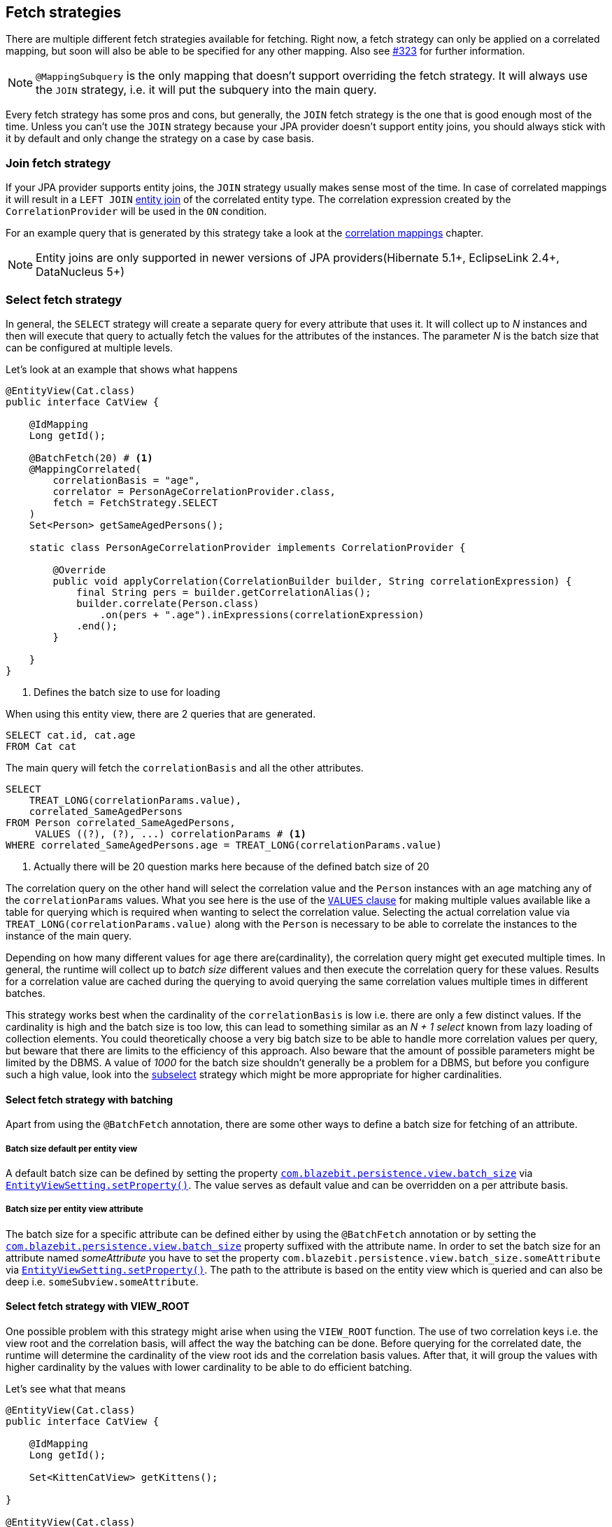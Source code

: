 [[anchor-fetch-strategies]]
== Fetch strategies

There are multiple different fetch strategies available for fetching. Right now, a fetch strategy can only be applied on a correlated mapping,
but soon will also be able to be specified for any other mapping. Also see https://github.com/Blazebit/blaze-persistence/issues/323[#323] for further information.

NOTE: `@MappingSubquery` is the only mapping that doesn't support overriding the fetch strategy. It will always use the `JOIN` strategy, i.e. it will put the subquery into the main query.

// Any attribute in an entity view can be fetched separately(that's the idea, but only implemented for correlation right now)

Every fetch strategy has some pros and cons, but generally, the `JOIN` fetch strategy is the one that is good enough most of the time.
Unless you can't use the `JOIN` strategy because your JPA provider doesn't support entity joins, you should always stick with it by default
and only change the strategy on a case by case basis.

=== Join fetch strategy

If your JPA provider supports entity joins, the `JOIN` strategy usually makes sense most of the time.
In case of correlated mappings it will result in a `LEFT JOIN` link:{core_doc}#anchor-entity-joins[entity join] of the correlated entity type.
The correlation expression created by the `CorrelationProvider` will be used in the `ON` condition.

For an example query that is generated by this strategy take a look at the <<anchor-correlation-mappings,correlation mappings>> chapter.

NOTE: Entity joins are only supported in newer versions of JPA providers(Hibernate 5.1+, EclipseLink 2.4+, DataNucleus 5+)

=== Select fetch strategy

In general, the `SELECT` strategy will create a separate query for every attribute that uses it.
It will collect up to _N_ instances and then will execute that query to actually fetch the values for the attributes of the instances.
The parameter _N_ is the batch size that can be configured at multiple levels.

Let's look at an example that shows what happens

[source,java]
----
@EntityView(Cat.class)
public interface CatView {

    @IdMapping
    Long getId();

    @BatchFetch(20) # <1>
    @MappingCorrelated(
        correlationBasis = "age",
        correlator = PersonAgeCorrelationProvider.class,
        fetch = FetchStrategy.SELECT
    )
    Set<Person> getSameAgedPersons();

    static class PersonAgeCorrelationProvider implements CorrelationProvider {

        @Override
        public void applyCorrelation(CorrelationBuilder builder, String correlationExpression) {
            final String pers = builder.getCorrelationAlias();
            builder.correlate(Person.class)
                .on(pers + ".age").inExpressions(correlationExpression)
            .end();
        }

    }
}
----
<1> Defines the batch size to use for loading

When using this entity view, there are 2 queries that are generated.

[.Main query]
[source,sql]
----
SELECT cat.id, cat.age
FROM Cat cat
----

The main query will fetch the `correlationBasis` and all the other attributes.

[.Correlation query]
[source,sql]
----
SELECT
    TREAT_LONG(correlationParams.value),
    correlated_SameAgedPersons
FROM Person correlated_SameAgedPersons,
     VALUES ((?), (?), ...) correlationParams # <1>
WHERE correlated_SameAgedPersons.age = TREAT_LONG(correlationParams.value)
----
<1> Actually there will be 20 question marks here because of the defined batch size of 20

The correlation query on the other hand will select the correlation value and the `Person` instances with an age matching any of the `correlationParams` values.
What you see here is the use of the link:{core_doc}#anchor-values-clause[`VALUES` clause] for making multiple values available like a table for querying which is required when wanting to select the correlation value.
Selecting the actual correlation value via `TREAT_LONG(correlationParams.value)` along with the `Person` is necessary to be able to correlate the instances to the instance of the main query.

Depending on how many different values for `age` there are(cardinality), the correlation query might get executed multiple times.
In general, the runtime will collect up to _batch size_ different values and then execute the correlation query for these values.
Results for a correlation value are cached during the querying to avoid querying the same correlation values multiple times in different batches.

This strategy works best when the cardinality of the `correlationBasis` is low i.e. there are only a few distinct values.
If the cardinality is high and the batch size is too low, this can lead to something similar as an _N + 1 select_ known from lazy loading of collection elements.
You could theoretically choose a very big batch size to be able to handle more correlation values per query, but beware that there are limits to the efficiency of this approach.
Also beware that the amount of possible parameters might be limited by the DBMS. A value of _1000_ for the batch size shouldn't generally be a problem for a DBMS,
but before you configure such a high value, look into the <<anchor-subselect-fetch-strategy,subselect>> strategy which might be more appropriate for higher cardinalities.

==== Select fetch strategy with batching

Apart from using the `@BatchFetch` annotation, there are some other ways to define a batch size for fetching of an attribute.

===== Batch size default per entity view

A default batch size can be defined by setting the property <<default-batch-size,`com.blazebit.persistence.view.batch_size`>> via link:{entity_view_jdoc}/persistence/view/EntityViewSetting.html#setProperty(java.lang.String,%20java.lang.Object)[`EntityViewSetting.setProperty()`].
The value serves as default value and can be overridden on a per attribute basis.

===== Batch size per entity view attribute

The batch size for a specific attribute can be defined either by using the `@BatchFetch` annotation or by setting the <<default-batch-size,`com.blazebit.persistence.view.batch_size`>> property suffixed with the attribute name.
In order to set the batch size for an attribute named _someAttribute_ you have to set the property `com.blazebit.persistence.view.batch_size.someAttribute` via link:{entity_view_jdoc}/persistence/view/EntityViewSetting.html#setProperty(java.lang.String,%20java.lang.Object)[`EntityViewSetting.setProperty()`].
The path to the attribute is based on the entity view which is queried and can also be deep i.e. `someSubview.someAttribute`.

[[anchor-select-fetch-strategy-view-root]]
==== Select fetch strategy with VIEW_ROOT

One possible problem with this strategy might arise when using the `VIEW_ROOT` function. The use of two correlation keys i.e. the view root and the correlation basis,
will affect the way the batching can be done. Before querying for the correlated date, the runtime will determine the cardinality of the view root ids and the correlation basis values.
After that, it will group the values with higher cardinality by the values with lower cardinality to be able to do efficient batching.

Let's see what that means

[source,java]
----
@EntityView(Cat.class)
public interface CatView {

    @IdMapping
    Long getId();

    Set<KittenCatView> getKittens();

}

@EntityView(Cat.class)
public interface KittenCatView {

    @IdMapping
    Long getId();

    @BatchFetch(20)
    @MappingCorrelated(
        correlationBasis = "age",
        correlator = CatAgeCorrelationProvider.class,
        fetch = FetchStrategy.SELECT
    )
    Set<Cat> getSameAgedCats();

    static class CatAgeCorrelationProvider implements CorrelationProvider {

        @Override
        public void applyCorrelation(CorrelationBuilder builder, String correlationExpression) {
            final String correlatedCat = builder.getCorrelationAlias();
            builder.correlate(Cat.class)
                .on(correlatedCat + ".age").inExpressions(correlationExpression)
                .on(correlatedCat + ".id").notInExpressions("VIEW_ROOT(id)")
            .end();
        }

    }
}
----

In this example the batching might happen either for view roots or correlation basis values depending on the data.
If the number of distinct view root ids is lower than the number of distinct correlation basis values, the correlation basis values are grouped by view root ids.
The runtime will then execute a batched query for every view root id.

The good thing is, the runtime will adapt based on the data to minimize the number of queries, but still, if the cardinality is high, this can result in many queries being executed.

===== Batching expectation fine tuning

By default the runtime assumes that the `VIEW_ROOT` function is not used and generates a query that batches correlation basis values.
If this assumption fails because the `VIEW_ROOT` function is used and the batching is done based on view root ids, a new query has to be built.

The way the `VIEW_ROOT` function is implemented requires to invoke the `CorrelationProvider` again for building the new query.

To avoid this unnecessary rebuilding of the query, you can specify the batch expectation for all attributes by setting the property
<<expect-batch-correlation-values,`com.blazebit.persistence.view.batch_correlation_values`>> via link:{entity_view_jdoc}/persistence/view/EntityViewSetting.html#setProperty(java.lang.String,%20java.lang.Object)[`EntityViewSetting.setProperty()`]
to `false` if batching is expected to be done on a view root id basis. The value serves as default value and can be overridden on a per attribute basis by suffixing the property name with the attribute name.
In order to set the batch expectation for an attribute named _someAttribute_ you have to set the property `com.blazebit.persistence.view.batch_correlation_values.someAttribute` via link:{entity_view_jdoc}/persistence/view/EntityViewSetting.html#setProperty(java.lang.String,%20java.lang.Object)[`EntityViewSetting.setProperty()`].
The path to the attribute is based on the entity view which is queried and can also be deep i.e. `someSubview.someAttribute`.

[[anchor-subselect-fetch-strategy]]
=== Subselect fetch strategy

The `SUBSELECT` strategy will create one query for every attribute that uses it and is especially efficient for bigger collections.
It creates a separate query based on the outer query and applies the `CorrelationProvider` to it.

WARNING: Correlating subviews that contain collections when using `firstResult`/`maxResults` or applying an entity view on queries that use `ORDER BY` select aliases does not yet work. For more information also see https://github.com/Blazebit/blaze-persistence/issues/370[#370]

Let's look at an example that shows what happens

[source,java]
----
@EntityView(Cat.class)
public interface CatView {

    @IdMapping
    Long getId();

    @MappingCorrelated(
        correlationBasis = "age",
        correlator = PersonAgeCorrelationProvider.class,
        correlationResult = "pers",
        fetch = FetchStrategy.SUBSELECT
    )
    Set<Person> getSameAgedPersons();

    static class PersonAgeCorrelationProvider implements CorrelationProvider {

        @Override
        public void applyCorrelation(CorrelationBuilder builder, String correlationExpression) {
            final String pers = builder.getCorrelationAlias();
            builder.correlate(Person.class)
                .on(pers + ".age").inExpressions(correlationExpression)
            .end();
        }

    }
}
----

When using this entity view, there are 2 queries that are generated.

[.Main query]
[source,sql]
----
SELECT cat.id, cat.age
FROM Cat cat
----

The main query will fetch the `correlationBasis` and all the other attributes.

[.Correlation query]
[source,sql]
----
SELECT
    cat.age,
    correlated_SameAgedPersons
FROM Cat cat,
     Person correlated_SameAgedPersons
WHERE correlated_SameAgedPersons.age = cat.age
----

The correlation query looks very similar since it's based on the main query, but has a custom select clause.
It selects the correlation key as well as the attributes for the target representation in the main entity view.
